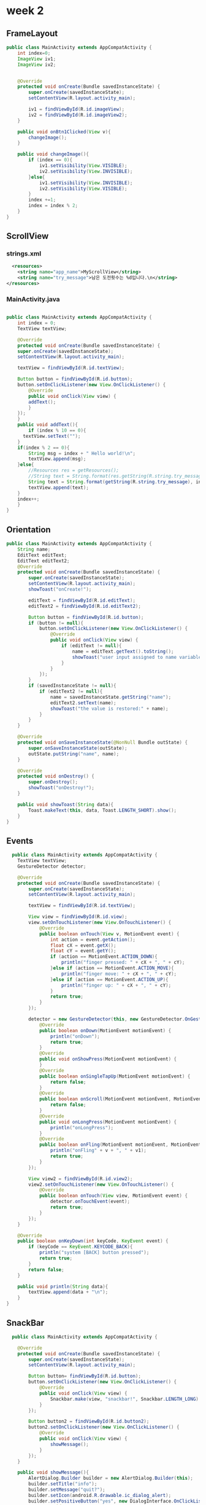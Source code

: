 * week 2

** FrameLayout
#+begin_src java
public class MainActivity extends AppCompatActivity {
    int index=0;
    ImageView iv1;
    ImageView iv2;


    @Override
    protected void onCreate(Bundle savedInstanceState) {
        super.onCreate(savedInstanceState);
        setContentView(R.layout.activity_main);

        iv1 = findViewById(R.id.imageView);
        iv2 = findViewById(R.id.imageView2);
    }

    public void onBtn1Clicked(View v){
        changeImage();
    }

    public void changeImage(){
        if (index == 0){
            iv1.setVisibility(View.VISIBLE);
            iv2.setVisibility(View.INVISIBLE);
        }else{
            iv1.setVisibility(View.INVISIBLE);
            iv2.setVisibility(View.VISIBLE);
        }
        index +=1;
        index = index % 2;
    }
}
#+end_src

** ScrollView
*** strings.xml
#+begin_src xml
  <resources>
    <string name="app_name">MyScrollView</string>
    <string name="try_message">남은 도전횟수는 %d입니다.\n</string>
</resources>
#+end_src

*** MainActivity.java
#+begin_src java

   public class MainActivity extends AppCompatActivity {
       int index = 0;
       TextView textView;

       @Override
       protected void onCreate(Bundle savedInstanceState) {
	   super.onCreate(savedInstanceState);
	   setContentView(R.layout.activity_main);

	   textView = findViewById(R.id.textView);

	   Button button = findViewById(R.id.button);
	   button.setOnClickListener(new View.OnClickListener() {
	       @Override
	       public void onClick(View view) {
		   addText();
	       }
	   });
       }
       public void addText(){
           if (index % 10 == 0){
	     textView.setText("");
	   }
	   if(index % 2 == 0){
	       String msg = index + " Hello world!\n";
	       textView.append(msg);
	   }else{
	       //Resources res = getResources();
	       //String text = String.format(res.getString(R.string.try_message), index);
	       String text = String.format(getString(R.string.try_message), index);
	       textView.append(text);
	   }
	   index++;
       }
   }

#+end_src

** Orientation
#+begin_src java
public class MainActivity extends AppCompatActivity {
    String name;
    EditText editText;
    EditText editText2;
    @Override
    protected void onCreate(Bundle savedInstanceState) {
        super.onCreate(savedInstanceState);
        setContentView(R.layout.activity_main);
        showToast("onCreate!");

        editText = findViewById(R.id.editText);
        editText2 = findViewById(R.id.editText2);

        Button button = findViewById(R.id.button);
        if (button != null){
            button.setOnClickListener(new View.OnClickListener() {
                @Override
                public void onClick(View view) {
                    if (editText != null){
                        name = editText.getText().toString();
                        showToast("user input assigned to name variable");
                    }
                }
            });
        }
        if (savedInstanceState != null){
            if (editText2 != null){
                name = savedInstanceState.getString("name");
                editText2.setText(name);
                showToast("the value is restored:" + name);
            }
        }
    }

    @Override
    protected void onSaveInstanceState(@NonNull Bundle outState) {
        super.onSaveInstanceState(outState);
        outState.putString("name", name);
    }

    @Override
    protected void onDestroy() {
        super.onDestroy();
        showToast("onDestroy!");
    }

    public void showToast(String data){
        Toast.makeText(this, data, Toast.LENGTH_SHORT).show();
    }
}
#+end_src

** Events
#+begin_src java
  public class MainActivity extends AppCompatActivity {
    TextView textView;
    GestureDetector detector;

    @Override
    protected void onCreate(Bundle savedInstanceState) {
        super.onCreate(savedInstanceState);
        setContentView(R.layout.activity_main);

        textView = findViewById(R.id.textView);

        View view = findViewById(R.id.view);
        view.setOnTouchListener(new View.OnTouchListener() {
            @Override
            public boolean onTouch(View v, MotionEvent event) {
                int action = event.getAction();
                float cX = event.getX();
                float cY = event.getY();
                if (action == MotionEvent.ACTION_DOWN){
                    println("finger pressed: " + cX + ", " + cY);
                }else if (action == MotionEvent.ACTION_MOVE){
                    println("finger move: " + cX + ", " + cY);
                }else if (action == MotionEvent.ACTION_UP){
                    println("finger up: " + cX + ", " + cY);
                }
                return true;
            }
        });

        detector = new GestureDetector(this, new GestureDetector.OnGestureListener() {
            @Override
            public boolean onDown(MotionEvent motionEvent) {
                println("onDown");
                return true;
            }
            @Override
            public void onShowPress(MotionEvent motionEvent) {
            }
            @Override
            public boolean onSingleTapUp(MotionEvent motionEvent) {
                return false;
            }
            @Override
            public boolean onScroll(MotionEvent motionEvent, MotionEvent motionEvent1, float v, float v1) {
                return false;
            }
            @Override
            public void onLongPress(MotionEvent motionEvent) {
                println("onLongPress");
            }
            @Override
            public boolean onFling(MotionEvent motionEvent, MotionEvent motionEvent1, float v, float v1) {
                println("onFling" + v + ", " + v1);
                return true;
            }
        });

        View view2 = findViewById(R.id.view2);
        view2.setOnTouchListener(new View.OnTouchListener() {
            @Override
            public boolean onTouch(View view, MotionEvent event) {
                detector.onTouchEvent(event);
                return true;
            }
        });
    }

    @Override
    public boolean onKeyDown(int keyCode, KeyEvent event) {
        if (keyCode == KeyEvent.KEYCODE_BACK){
            println("system [BACK] button pressed");
            return true;
        }
        return false;
    }

    public void println(String data){
        textView.append(data + "\n");
    }
}
#+end_src

** SnackBar
#+begin_src java
  public class MainActivity extends AppCompatActivity {

    @Override
    protected void onCreate(Bundle savedInstanceState) {
        super.onCreate(savedInstanceState);
        setContentView(R.layout.activity_main);

        Button button= findViewById(R.id.button);
        button.setOnClickListener(new View.OnClickListener() {
            @Override
            public void onClick(View view) {
                Snackbar.make(view, "snackbar!", Snackbar.LENGTH_LONG).show();
            }
        });

        Button button2 = findViewById(R.id.button2);
        button2.setOnClickListener(new View.OnClickListener() {
            @Override
            public void onClick(View view) {
                showMessage();
            }
        });
    }

    public void showMessage(){
        AlertDialog.Builder builder = new AlertDialog.Builder(this);
        builder.setTitle("info");
        builder.setMessage("quit?");
        builder.setIcon(android.R.drawable.ic_dialog_alert);
        builder.setPositiveButton("yes", new DialogInterface.OnClickListener() {
            @Override
            public void onClick(DialogInterface dialogInterface, int i) {
                Toast.makeText(getApplicationContext(), "yes button pressed!", Toast.LENGTH_SHORT).show();
            }
        });
        builder.setNegativeButton("no", new DialogInterface.OnClickListener() {
            @Override
            public void onClick(DialogInterface dialogInterface, int i) {
                Toast.makeText(getApplicationContext(), "no button pressed!", Toast.LENGTH_SHORT).show();
            }
        });

        AlertDialog dialog = builder.create();
        dialog.show();
    }
}
#+end_src


** LayoutInflater
- Layoutinflater inflater = (Layoutinflater)getSystemService(Context.LAYOUT_INFLATER_SERVICE)
- inflater.inflate(R.layout.sub1, container, true)
- Toast.makeText(this.getApplicationContext(), "partial screen added", Toast.LENGTH_SHORT).show();

  #+begin_src java

    public class MenuActivity extends AppCompatActivity {
	LinearLayout container;

	@Override
	protected void onCreate(Bundle savedInstanceState) {
	    super.onCreate(savedInstanceState);
	    setContentView(R.layout.activity_menu);

	    container = findViewById(R.id.container);

	    Button button = findViewById(R.id.button2);
	    button.setOnClickListener(new View.OnClickListener() {
		    @Override
		    public void onClick(View view) {
			addLayout();
		    }
		});
	}
	public void addLayout(){
	    LayoutInflater inflater = (LayoutInflater) getSystemService(Context.LAYOUT_INFLATER_SERVICE);
	    inflater.inflate(R.layout.sub1, container, true);
	    Toast.makeText(this, "partial view is added!", Toast.LENGTH_SHORT).show();
	}
    }
  #+end_src



